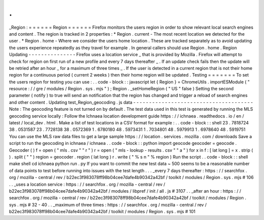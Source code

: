 .
.
_Region
:
=
=
=
=
=
=
Region
=
=
=
=
=
=
Firefox
monitors
the
users
region
in
order
to
show
relevant
local
search
engines
and
content
.
The
region
is
tracked
in
2
properties
:
*
Region
.
current
-
The
most
recent
location
we
detected
for
the
user
.
*
Region
.
home
-
Where
we
consider
the
users
home
location
.
These
are
tracked
separately
as
to
avoid
updating
the
users
experience
repeatedly
as
they
travel
for
example
.
In
general
callers
should
use
Region
.
home
.
Region
Updating
-
-
-
-
-
-
-
-
-
-
-
-
-
-
-
Firefox
uses
a
location
service
_
that
is
provided
by
Mozilla
.
Firefox
will
attempt
to
check
for
region
on
first
run
of
a
new
profile
and
every
7
days
thereafter
_
.
If
an
update
check
fails
then
the
update
will
be
retried
after
an
hour
_
for
a
maximum
of
three
times
_
.
If
the
user
is
detected
in
a
current
region
that
is
not
their
home
region
for
a
continuous
period
(
current
2
weeks
)
then
their
home
region
will
be
updated
.
Testing
=
=
=
=
=
=
=
To
set
the
users
region
for
testing
you
can
use
:
.
.
code
-
block
:
:
javascript
let
{
Region
}
=
ChromeUtils
.
importESModule
(
"
resource
:
/
/
gre
/
modules
/
Region
.
sys
.
mjs
"
)
;
Region
.
_setHomeRegion
(
"
US
"
false
)
Setting
the
second
parameter
(
notify
)
to
true
will
send
an
notification
that
the
region
has
changed
and
trigger
a
reload
of
search
engines
and
other
content
.
Updating
test_Region_geocoding
.
js
data
-
-
-
-
-
-
-
-
-
-
-
-
-
-
-
-
-
-
-
-
-
-
-
-
-
-
-
-
-
-
-
-
-
-
-
-
-
-
Note
:
The
geocoding
feature
is
not
turned
on
by
default
.
The
test
data
used
in
this
test
is
generated
by
running
the
MLS
geocoding
service
locally
:
Follow
the
Ichnaea
location
development
guide
https
:
/
/
ichnaea
.
readthedocs
.
io
/
en
/
latest
/
local_dev
.
html
.
Make
a
list
of
test
locations
in
a
CSV
format
for
example
:
.
.
code
-
block
:
:
shell
23
.
7818724
38
.
0531587
23
.
7728138
38
.
0572369
1
.
6780180
48
.
5973431
1
.
7034801
48
.
5979913
1
.
6978640
48
.
5919751
You
can
use
the
MLS
raw
data
files
to
get
a
large
sample
https
:
/
/
location
.
services
.
mozilla
.
com
/
downloads
Save
a
script
to
run
the
geocoding
in
ichnaea
/
ichnaea
.
.
code
-
block
:
:
python
import
geocode
geocoder
=
geocode
.
Geocoder
(
)
f
=
open
(
"
mls
.
csv
"
"
r
"
)
r
=
open
(
"
mls
-
lookup
-
results
.
csv
"
"
a
"
)
for
x
in
f
:
[
lat
long
]
=
x
.
strip
(
)
.
split
(
"
"
)
region
=
geocoder
.
region
(
lat
long
)
r
.
write
(
"
%
s
\
n
"
%
region
)
Run
the
script
.
.
code
-
block
:
:
shell
make
shell
cd
ichnaea
python
run
.
py
If
you
want
to
commit
the
new
test
data
~
500
seems
to
be
a
reasonable
number
of
data
points
to
test
before
running
into
issues
with
the
test
length
.
.
.
_every
7
days
thereafter
:
https
:
/
/
searchfox
.
org
/
mozilla
-
central
/
rev
/
b22ec3f983078ff98b04cee7dafe4b90342a42bf
/
toolkit
/
modules
/
Region
.
sys
.
mjs
#
106
.
.
_uses
a
location
service
:
https
:
/
/
searchfox
.
org
/
mozilla
-
central
/
rev
/
b22ec3f983078ff98b04cee7dafe4b90342a42bf
/
modules
/
libpref
/
init
/
all
.
js
#
3107
.
.
_after
an
hour
:
https
:
/
/
searchfox
.
org
/
mozilla
-
central
/
rev
/
b22ec3f983078ff98b04cee7dafe4b90342a42bf
/
toolkit
/
modules
/
Region
.
sys
.
mjs
#
32
-
40
.
.
_maximum
of
three
times
:
https
:
/
/
searchfox
.
org
/
mozilla
-
central
/
rev
/
b22ec3f983078ff98b04cee7dafe4b90342a42bf
/
toolkit
/
modules
/
Region
.
sys
.
mjs
#
101
